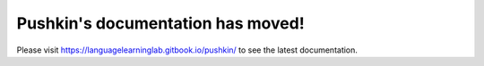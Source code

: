 .. Pushkin documentation master file, created by
   sphinx-quickstart on Mon Jul  2 13:04:33 2018.
   You can adapt this file completely to your liking, but it should at least
   contain the root `toctree` directive.

Pushkin's documentation has moved!
===================================
Please visit https://languagelearninglab.gitbook.io/pushkin/ to see the latest documentation.
